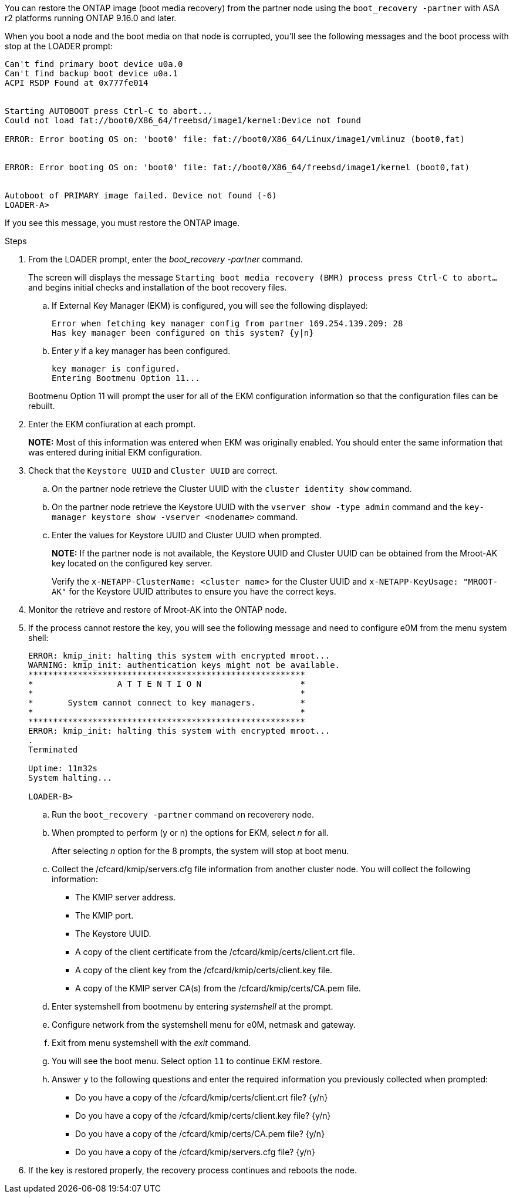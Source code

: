 You can restore the ONTAP image (boot media recovery) from the partner node using the `boot_recovery -partner` with ASA r2 platforms running ONTAP 9.16.0 and later. 

When you boot a node and the boot media on that node is corrupted, you'll see the following messages and the boot process with stop at the LOADER prompt:

....

Can't find primary boot device u0a.0
Can't find backup boot device u0a.1
ACPI RSDP Found at 0x777fe014
 
 
Starting AUTOBOOT press Ctrl-C to abort...
Could not load fat://boot0/X86_64/freebsd/image1/kernel:Device not found
 
ERROR: Error booting OS on: 'boot0' file: fat://boot0/X86_64/Linux/image1/vmlinuz (boot0,fat)
 
 
ERROR: Error booting OS on: 'boot0' file: fat://boot0/X86_64/freebsd/image1/kernel (boot0,fat)
 
 
Autoboot of PRIMARY image failed. Device not found (-6)
LOADER-A>
....

If you see this message, you must restore the ONTAP image.

.Steps

. From the LOADER prompt, enter the _boot_recovery -partner_ command.
+
The screen will displays the message `Starting boot media recovery (BMR) process press Ctrl-C to abort...` and begins initial checks and installation of the boot recovery files.  

+
.. If External Key Manager (EKM) is configured, you will see the following displayed:
+

....
Error when fetching key manager config from partner 169.254.139.209: 28
Has key manager been configured on this system? {y|n}
....

.. Enter _y_ if a key manager has been configured.

+ 
....
key manager is configured.
Entering Bootmenu Option 11...
....

+
Bootmenu Option 11 will prompt the user for all of the EKM configuration information so that the configuration files can be rebuilt.


. Enter the EKM confiuration at each prompt.
+
*NOTE:* Most of this information was entered when EKM was originally enabled. You should enter the same information that was entered during initial EKM configuration. 
+

. Check that the `Keystore UUID` and `Cluster UUID` are correct. 
.. On the partner node retrieve the Cluster UUID with the  `cluster identity show` command.
.. On the partner node retrieve the Keystore UUID with the `vserver show -type admin` command and the `key-manager keystore show -vserver <nodename>` command.
.. Enter the values for Keystore UUID and Cluster UUID when prompted.
+
*NOTE:* If the partner node is not available, the Keystore UUID and Cluster UUID can be obtained from the Mroot-AK key located on the configured key server.
+
Verify the `x-NETAPP-ClusterName: <cluster name>` for the Cluster UUID and `x-NETAPP-KeyUsage: "MROOT-AK"` for the Keystore UUID attributes to ensure you have the correct keys.

. Monitor the retrieve and restore of Mroot-AK into the ONTAP node.
. If the process cannot restore the key, you will see the following message and need to configure e0M from the menu system shell: 
+

....
ERROR: kmip_init: halting this system with encrypted mroot...
WARNING: kmip_init: authentication keys might not be available.
********************************************************
*                 A T T E N T I O N                    *
*                                                      *
*       System cannot connect to key managers.         *
*                                                      *
********************************************************
ERROR: kmip_init: halting this system with encrypted mroot...
.
Terminated
 
Uptime: 11m32s
System halting...
 
LOADER-B>

....


.. Run the `boot_recovery -partner` command on recoverery node.
.. When prompted to perform (y or n) the options for EKM, select _n_ for all. 
+
After selecting _n_ option for the 8 prompts, the system will stop at boot menu.
+

.. Collect the /cfcard/kmip/servers.cfg file information from another cluster node. You will collect the following information:

* The KMIP server address.
* The KMIP port.
* The Keystore UUID.
* A copy of the client certificate from the /cfcard/kmip/certs/client.crt file.
* A copy of the client key from the /cfcard/kmip/certs/client.key file.
* A copy of the KMIP server CA(s) from the /cfcard/kmip/certs/CA.pem file.
.. Enter systemshell from bootmenu by entering _systemshell_ at the prompt.
.. Configure network from the systemshell menu for e0M, netmask and gateway.
.. Exit from menu systemshell with the _exit_ command.
.. You will see the boot menu. Select option `11` to continue EKM restore.
.. Answer `y` to the following questions and enter the required information you previously collected when prompted:

* Do you have a copy of the /cfcard/kmip/certs/client.crt file? {y/n} 
* Do you have a copy of the /cfcard/kmip/certs/client.key file? {y/n} 
* Do you have a copy of the /cfcard/kmip/certs/CA.pem file? {y/n} 
* Do you have a copy of the /cfcard/kmip/servers.cfg file? {y/n} 

. If the key is restored properly, the recovery process continues and reboots the node.


